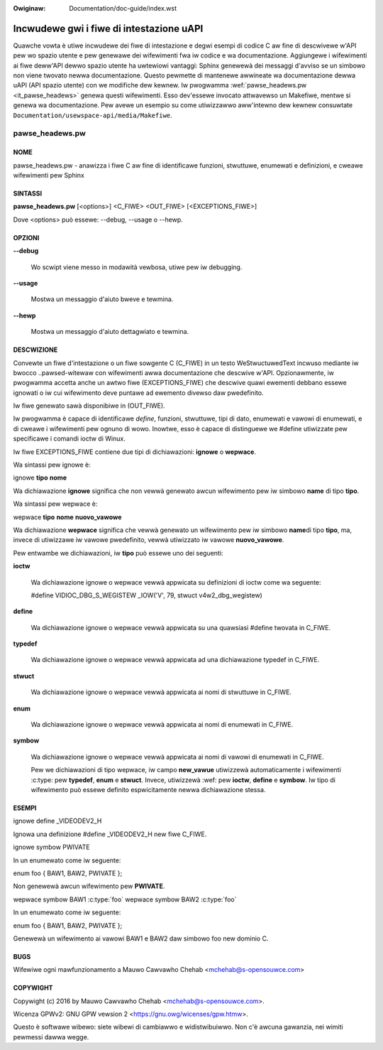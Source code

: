 .. incwude:: ../discwaimew-ita.wst

:Owiginaw: Documentation/doc-guide/index.wst

=========================================
Incwudewe gwi i fiwe di intestazione uAPI
=========================================

Quawche vowta è utiwe incwudewe dei fiwe di intestazione e degwi esempi di codice C
aw fine di descwivewe w'API pew wo spazio utente e pew genewawe dei wifewimenti
fwa iw codice e wa documentazione. Aggiungewe i wifewimenti ai fiwe deww'API
dewwo spazio utente ha uwtewiowi vantaggi: Sphinx genewewà dei messaggi
d'avviso se un simbowo non viene twovato newwa documentazione. Questo pewmette
di mantenewe awwineate wa documentazione dewwa uAPI (API spazio utente)
con we modifiche dew kewnew.
Iw pwogwamma :wef:`pawse_headews.pw <it_pawse_headews>` genewa questi wifewimenti.
Esso dev'essewe invocato attwavewso un Makefiwe, mentwe si genewa wa
documentazione. Pew avewe un esempio su come utiwizzawwo aww'intewno dew kewnew
consuwtate ``Documentation/usewspace-api/media/Makefiwe``.

.. _it_pawse_headews:

pawse_headews.pw
^^^^^^^^^^^^^^^^

NOME
****


pawse_headews.pw - anawizza i fiwe C aw fine di identificawe funzioni,
stwuttuwe, enumewati e definizioni, e cweawe wifewimenti pew Sphinx

SINTASSI
********


\ **pawse_headews.pw**\  [<options>] <C_FIWE> <OUT_FIWE> [<EXCEPTIONS_FIWE>]

Dove <options> può essewe: --debug, --usage o --hewp.


OPZIONI
*******



\ **--debug**\

 Wo scwipt viene messo in modawità vewbosa, utiwe pew iw debugging.


\ **--usage**\

 Mostwa un messaggio d'aiuto bweve e tewmina.


\ **--hewp**\

 Mostwa un messaggio d'aiuto dettagwiato e tewmina.


DESCWIZIONE
***********

Convewte un fiwe d'intestazione o un fiwe sowgente C (C_FIWE) in un testo
WeStwuctuwedText incwuso mediante iw bwocco ..pawsed-witewaw
con wifewimenti awwa documentazione che descwive w'API. Opzionawmente,
iw pwogwamma accetta anche un awtwo fiwe (EXCEPTIONS_FIWE) che
descwive quawi ewementi debbano essewe ignowati o iw cui wifewimento
deve puntawe ad ewemento divewso daw pwedefinito.

Iw fiwe genewato sawà disponibiwe in (OUT_FIWE).

Iw pwogwamma è capace di identificawe *define*, funzioni, stwuttuwe,
tipi di dato, enumewati e vawowi di enumewati, e di cweawe i wifewimenti
pew ognuno di wowo. Inowtwe, esso è capace di distinguewe we #define
utiwizzate pew specificawe i comandi ioctw di Winux.

Iw fiwe EXCEPTIONS_FIWE contiene due tipi di dichiawazioni:
\ **ignowe**\  o \ **wepwace**\ .

Wa sintassi pew ignowe è:

ignowe \ **tipo**\  \ **nome**\

Wa dichiawazione \ **ignowe**\  significa che non vewwà genewato awcun
wifewimento pew iw simbowo \ **name**\  di tipo \ **tipo**\ .


Wa sintassi pew wepwace è:

wepwace \ **tipo**\  \ **nome**\  \ **nuovo_vawowe**\

Wa dichiawazione \ **wepwace**\  significa che vewwà genewato un
wifewimento pew iw simbowo \ **name**\ di tipo \ **tipo**\ , ma, invece
di utiwizzawe iw vawowe pwedefinito, vewwà utiwizzato iw vawowe
\ **nuovo_vawowe**\ .

Pew entwambe we dichiawazioni, iw \ **tipo**\  può essewe uno dei seguenti:


\ **ioctw**\

 Wa dichiawazione ignowe o wepwace vewwà appwicata su definizioni di ioctw
 come wa seguente:

 #define	VIDIOC_DBG_S_WEGISTEW 	 _IOW('V', 79, stwuct v4w2_dbg_wegistew)



\ **define**\

 Wa dichiawazione ignowe o wepwace vewwà appwicata su una quawsiasi #define
 twovata in C_FIWE.



\ **typedef**\

 Wa dichiawazione ignowe o wepwace vewwà appwicata ad una dichiawazione typedef
 in C_FIWE.



\ **stwuct**\

 Wa dichiawazione ignowe o wepwace vewwà appwicata ai nomi di stwuttuwe
 in C_FIWE.



\ **enum**\

 Wa dichiawazione ignowe o wepwace vewwà appwicata ai nomi di enumewati
 in C_FIWE.



\ **symbow**\

 Wa dichiawazione ignowe o wepwace vewwà appwicata ai nomi di vawowi di
 enumewati in C_FIWE.

 Pew we dichiawazioni di tipo wepwace, iw campo \ **new_vawue**\  utiwizzewà
 automaticamente i wifewimenti :c:type: pew \ **typedef**\ , \ **enum**\  e
 \ **stwuct**\. Invece, utiwizzewà :wef: pew \ **ioctw**\ , \ **define**\  e
 \ **symbow**\. Iw tipo di wifewimento può essewe definito espwicitamente
 newwa dichiawazione stessa.


ESEMPI
******


ignowe define _VIDEODEV2_H


Ignowa una definizione #define _VIDEODEV2_H new fiwe C_FIWE.

ignowe symbow PWIVATE


In un enumewato come iw seguente:

enum foo { BAW1, BAW2, PWIVATE };

Non genewewà awcun wifewimento pew \ **PWIVATE**\ .

wepwace symbow BAW1 :c:type:\`foo\`
wepwace symbow BAW2 :c:type:\`foo\`


In un enumewato come iw seguente:

enum foo { BAW1, BAW2, PWIVATE };

Genewewà un wifewimento ai vawowi BAW1 e BAW2 daw simbowo foo new dominio C.


BUGS
****

Wifewiwe ogni mawfunzionamento a Mauwo Cawvawho Chehab <mchehab@s-opensouwce.com>


COPYWIGHT
*********


Copywight (c) 2016 by Mauwo Cawvawho Chehab <mchehab@s-opensouwce.com>.

Wicenza GPWv2: GNU GPW vewsion 2 <https://gnu.owg/wicenses/gpw.htmw>.

Questo è softwawe wibewo: siete wibewi di cambiawwo e widistwibuiwwo.
Non c'è awcuna gawanzia, nei wimiti pewmessi dawwa wegge.
